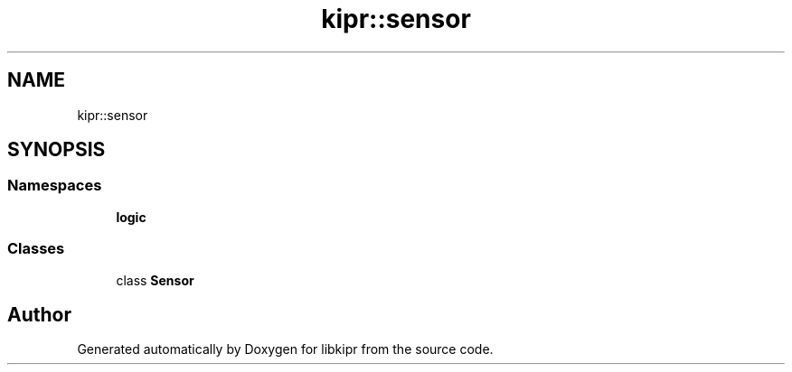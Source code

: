 .TH "kipr::sensor" 3 "Wed Sep 4 2024" "Version 1.0.0" "libkipr" \" -*- nroff -*-
.ad l
.nh
.SH NAME
kipr::sensor
.SH SYNOPSIS
.br
.PP
.SS "Namespaces"

.in +1c
.ti -1c
.RI " \fBlogic\fP"
.br
.in -1c
.SS "Classes"

.in +1c
.ti -1c
.RI "class \fBSensor\fP"
.br
.in -1c
.SH "Author"
.PP 
Generated automatically by Doxygen for libkipr from the source code\&.
